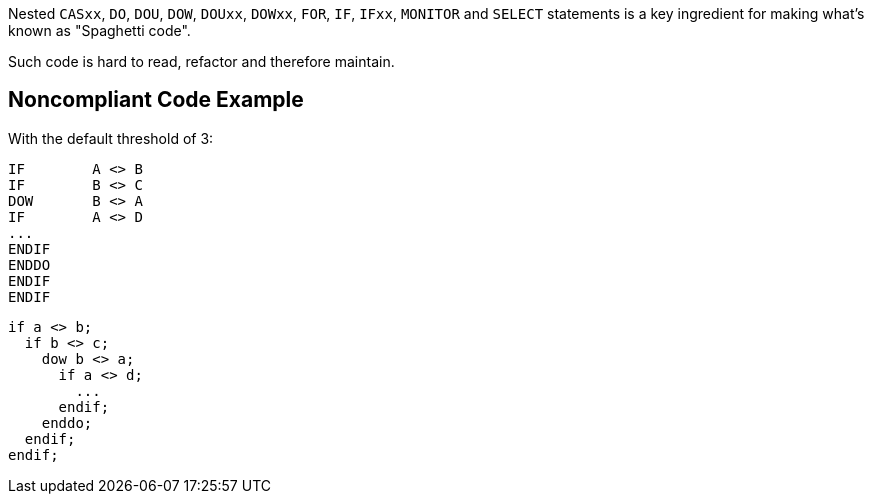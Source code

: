 Nested ``++CASxx++``, ``++DO++``, ``++DOU++``, ``++DOW++``, ``++DOUxx++``, ``++DOWxx++``, ``++FOR++``, ``++IF++``, ``++IFxx++``, ``++MONITOR++`` and ``++SELECT++`` statements is a key ingredient for making what's known as "Spaghetti code".

Such code is hard to read, refactor and therefore maintain.

== Noncompliant Code Example

With the default threshold of 3:

----
IF        A <> B
IF        B <> C
DOW       B <> A
IF        A <> D
...
ENDIF
ENDDO
ENDIF
ENDIF
----

----
if a <> b;
  if b <> c;
    dow b <> a;
      if a <> d;
        ...
      endif;
    enddo;
  endif;
endif;
----
